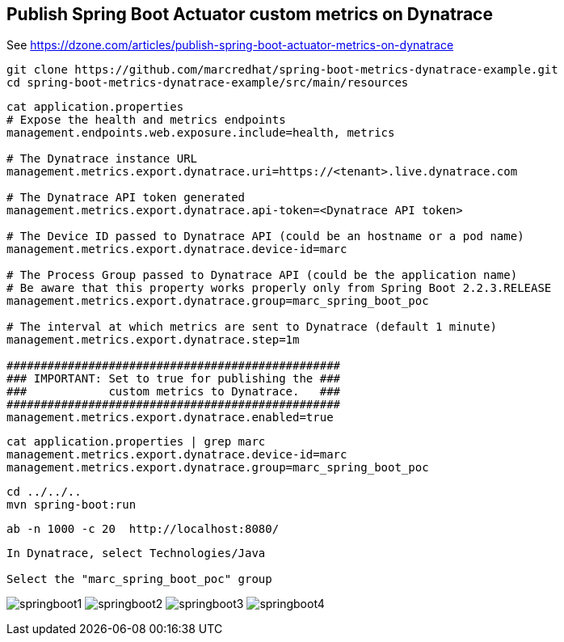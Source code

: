 

== Publish Spring Boot Actuator custom metrics on Dynatrace

See https://dzone.com/articles/publish-spring-boot-actuator-metrics-on-dynatrace


----
git clone https://github.com/marcredhat/spring-boot-metrics-dynatrace-example.git
cd spring-boot-metrics-dynatrace-example/src/main/resources
----

----
cat application.properties
# Expose the health and metrics endpoints
management.endpoints.web.exposure.include=health, metrics

# The Dynatrace instance URL
management.metrics.export.dynatrace.uri=https://<tenant>.live.dynatrace.com

# The Dynatrace API token generated
management.metrics.export.dynatrace.api-token=<Dynatrace API token>

# The Device ID passed to Dynatrace API (could be an hostname or a pod name)
management.metrics.export.dynatrace.device-id=marc

# The Process Group passed to Dynatrace API (could be the application name)
# Be aware that this property works properly only from Spring Boot 2.2.3.RELEASE
management.metrics.export.dynatrace.group=marc_spring_boot_poc

# The interval at which metrics are sent to Dynatrace (default 1 minute)
management.metrics.export.dynatrace.step=1m

#################################################
### IMPORTANT: Set to true for publishing the ###
###            custom metrics to Dynatrace.   ###
#################################################
management.metrics.export.dynatrace.enabled=true
----

----
cat application.properties | grep marc
management.metrics.export.dynatrace.device-id=marc
management.metrics.export.dynatrace.group=marc_spring_boot_poc
----


----
cd ../../..
mvn spring-boot:run
----

----
ab -n 1000 -c 20  http://localhost:8080/
----


----
In Dynatrace, select Technologies/Java 

Select the "marc_spring_boot_poc" group
----


image:images/springboot1.png[title="SpringBoot custom metrics"]
image:images/springboot2.png[title="SpringBoot custom metrics"]
image:images/springboot3.png[title="SpringBoot custom metrics"]
image:images/springboot4.png[title="SpringBoot custom metrics"]



